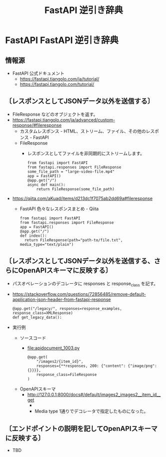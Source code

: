 #+TITLE: FastAPI 逆引き辞典

* FastAPI FastAPI 逆引き辞典
** 情報源
- FastAPI 公式ドキュメント
  - https://fastapi.tiangolo.com/ja/tutorial/
  - https://fastapi.tiangolo.com/tutorial/
** 〔レスポンスとしてJSONデータ以外を送信する〕
- FileResponse などのオブジェクトを返す。
- https://fastapi.tiangolo.com/ja/advanced/custom-response/#fileresponse
  - カスタムレスポンス - HTML、ストリーム、ファイル、その他のレスポンス - FastAPI
  - FileResponse
    - レスポンスとしてファイルを非同期的にストリームします。
      #+BEGIN_EXAMPLE
      from fastapi import FastAPI
      from fastapi.responses import FileResponse
      some_file_path = "large-video-file.mp4"
      app = FastAPI()
      @app.get("/")
      async def main():
          return FileResponse(some_file_path)
      #+END_EXAMPLE
- https://qiita.com/aKuad/items/d213dc1f7075ab2dd69a#fileresponse
  - FastAPI 色々なレスポンスまとめ - Qiita
    #+BEGIN_EXAMPLE
    from fastapi import FastAPI
    from fastapi.responses import FileResponse
    app = FastAPI()
    @app.get("/")
    def index():
      return FileResponse(path="path-to/file.txt", media_type="text/plain")
    #+END_EXAMPLE
** 〔レスポンスとしてJSONデータ以外を送信する、さらにOpenAPIスキーマに反映する〕
- パスオペレーションのデコレータに responses と response_class を記す。
- https://stackoverflow.com/questions/72856485/remove-default-application-json-header-from-fastapi-response
  #+BEGIN_EXAMPLE
  @app.get("/legacy/", responses=response_examples, response_class=XMLResponse)
  def get_legacy_data():
  #+END_EXAMPLE
- 実行例
  - ソースコード
    - file:apidocument_1003.py
      #+BEGIN_EXAMPLE
      @app.get(
          "/images2/{item_id}",
          responses={**responses, 200: {"content": {"image/png": {}}}},
          response_class=FileResponse
      )
      #+END_EXAMPLE
  - OpenAPIスキーマ
    - http://127.0.0.1:8000/docs#/default/images2_images2__item_id__get
      - [[file:images/WS-y2023-0680.JPG][file:images/WS-y2023-0680.JPG]]
      - Media type 1通りでデコレータで指定したものになった。
** 〔エンドポイントの説明を記してOpenAPIスキーマに反映する〕
- TBD

